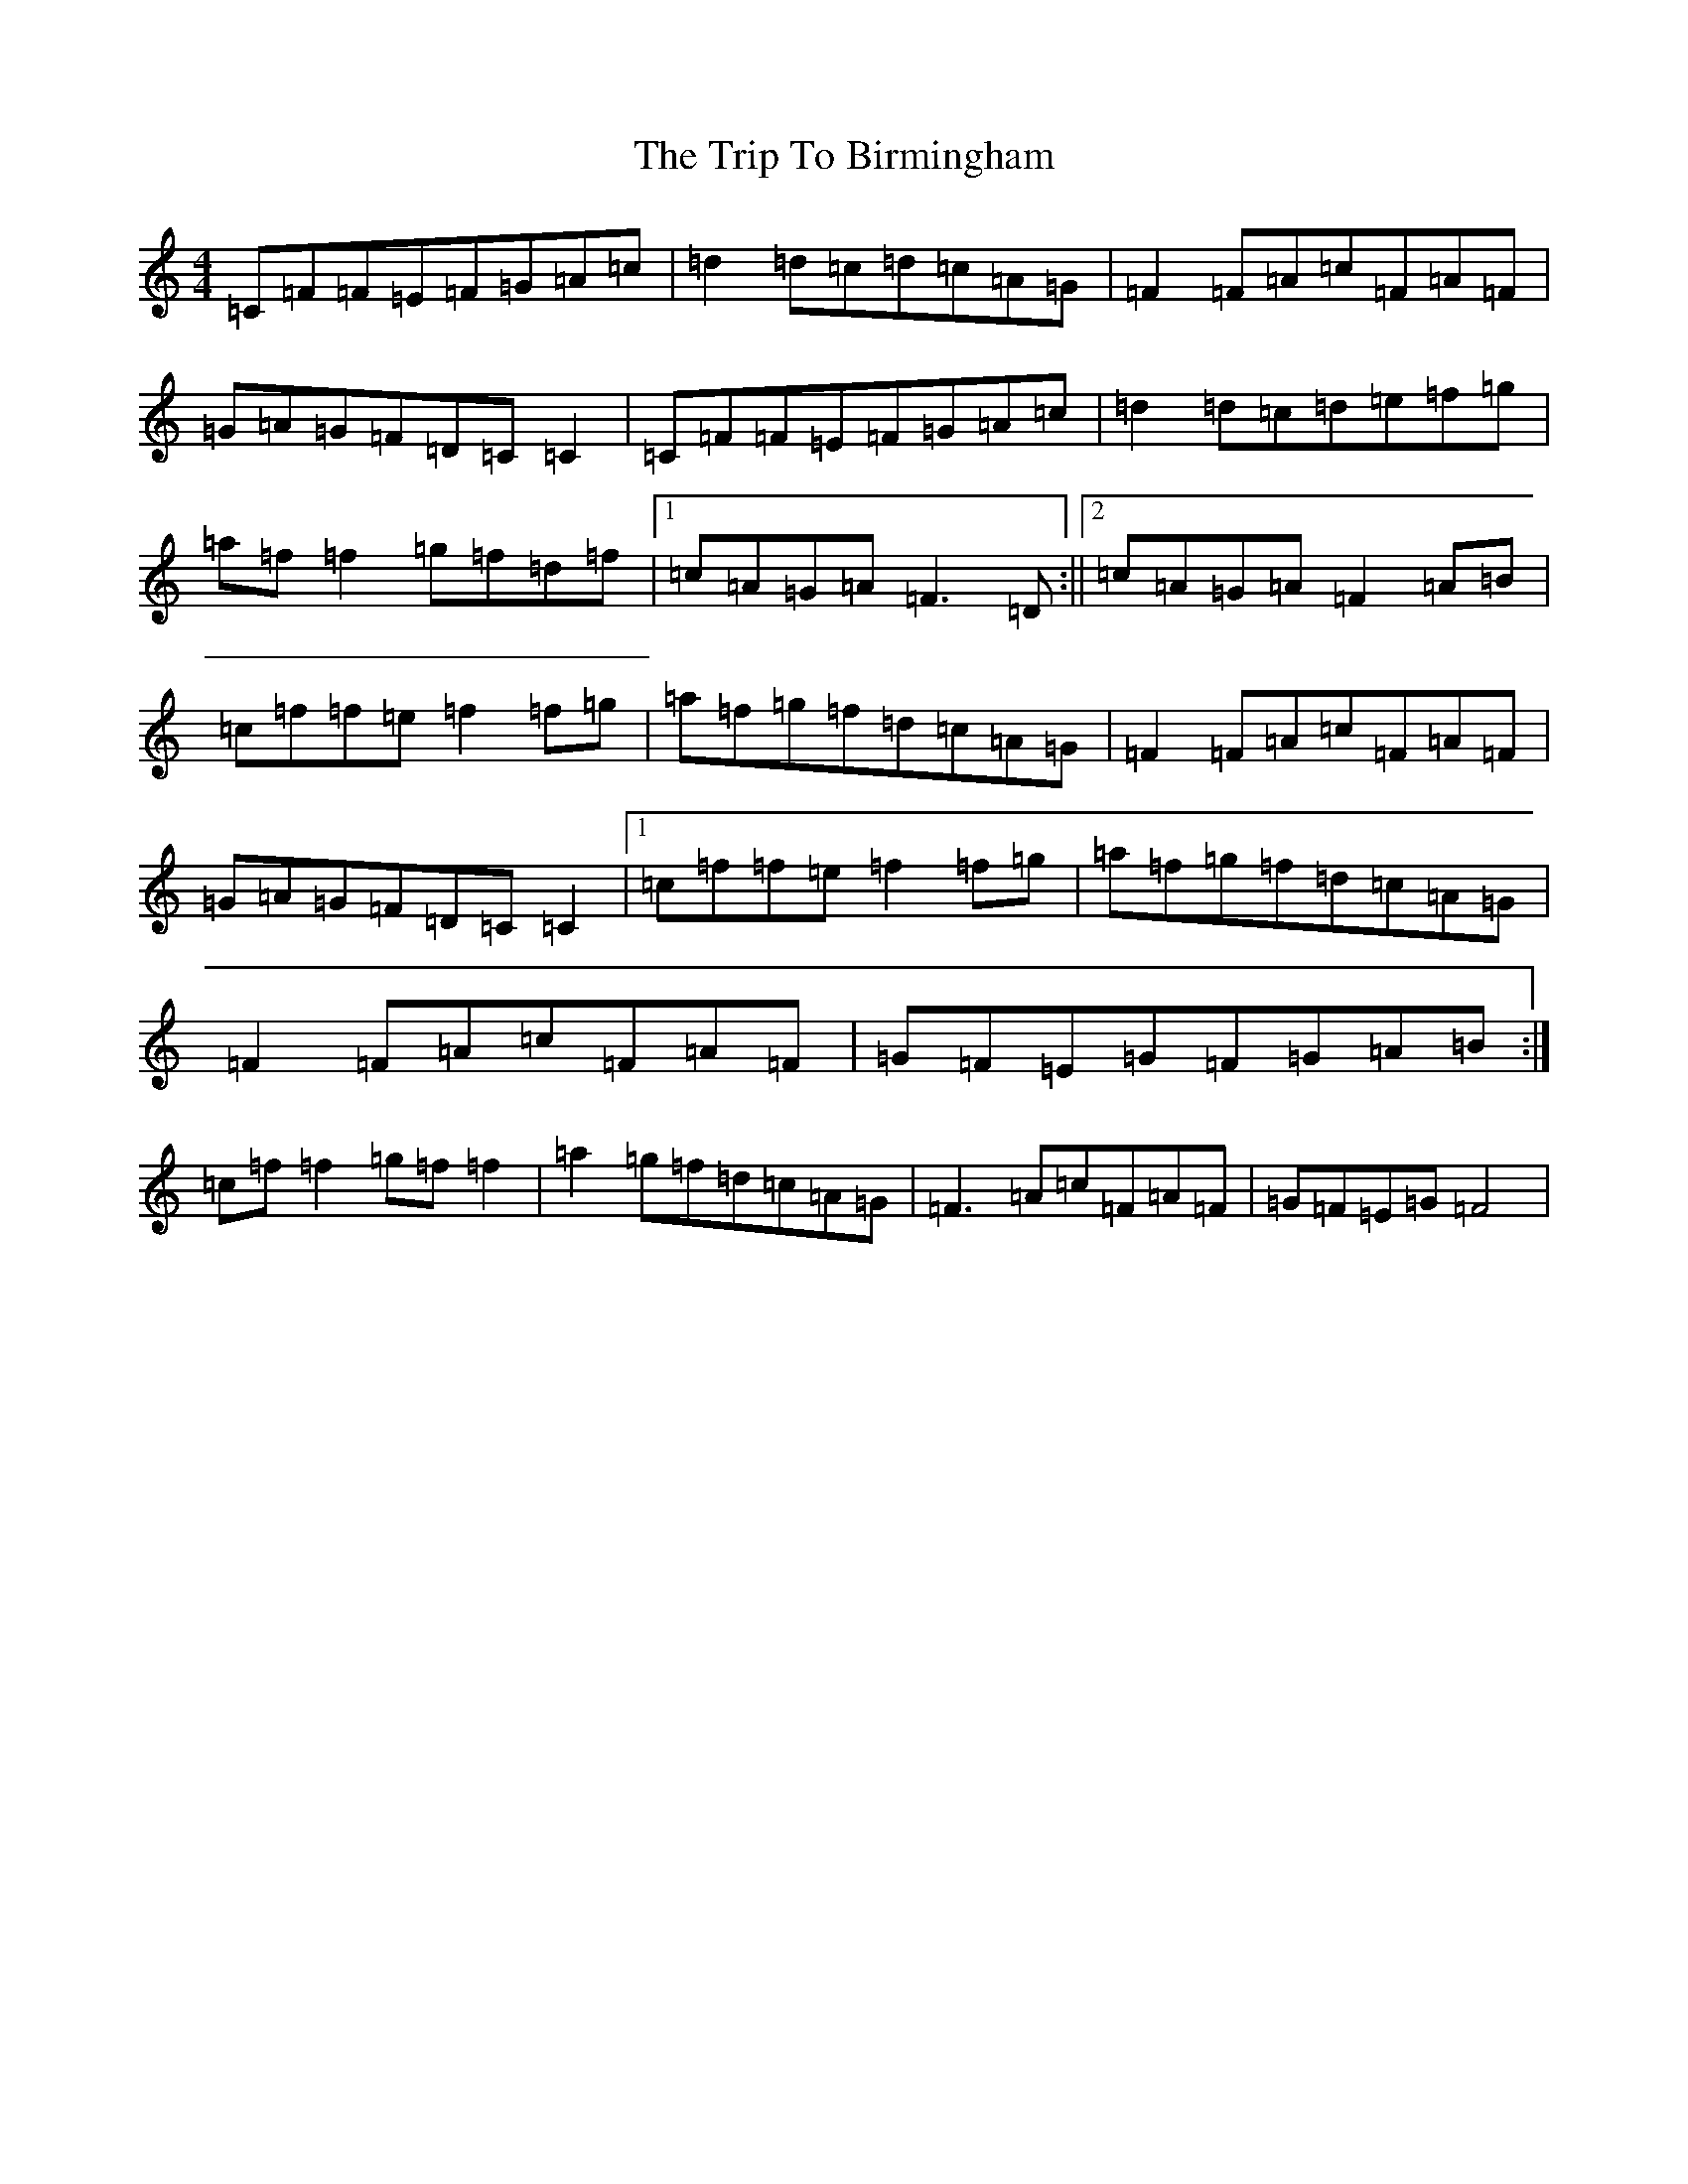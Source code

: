 X: 21506
T: Trip To Birmingham, The
S: https://thesession.org/tunes/1787#setting15230
R: reel
M:4/4
L:1/8
K: C Major
=C=F=F=E=F=G=A=c|=d2=d=c=d=c=A=G|=F2=F=A=c=F=A=F|=G=A=G=F=D=C=C2|=C=F=F=E=F=G=A=c|=d2=d=c=d=e=f=g|=a=f=f2=g=f=d=f|1=c=A=G=A=F3=D:||2=c=A=G=A=F2=A=B|=c=f=f=e=f2=f=g|=a=f=g=f=d=c=A=G|=F2=F=A=c=F=A=F|=G=A=G=F=D=C=C2|1=c=f=f=e=f2=f=g|=a=f=g=f=d=c=A=G|=F2=F=A=c=F=A=F|=G=F=E=G=F=G=A=B:|=c=f=f2=g=f=f2|=a2=g=f=d=c=A=G|=F3=A=c=F=A=F|=G=F=E=G=F4|
